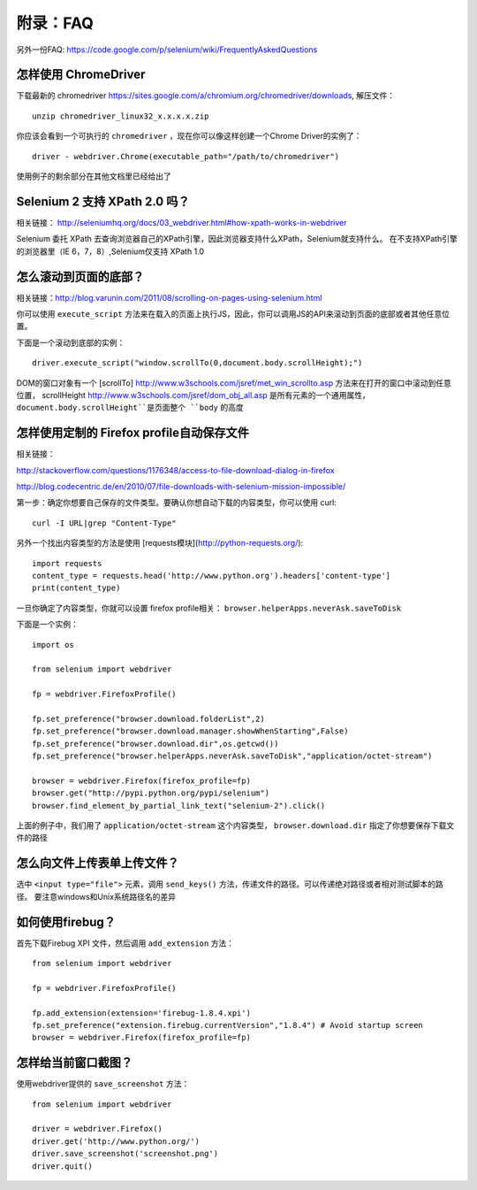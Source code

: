 附录：FAQ
============

另外一份FAQ: https://code.google.com/p/selenium/wiki/FrequentlyAskedQuestions

怎样使用 ChromeDriver
------------------------

下载最新的 chromedriver https://sites.google.com/a/chromium.org/chromedriver/downloads, 解压文件：

::

    unzip chromedriver_linux32_x.x.x.x.zip

你应该会看到一个可执行的 ``chromedriver`` ，现在你可以像这样创建一个Chrome Driver的实例了：

::

    driver - webdriver.Chrome(executable_path="/path/to/chromedriver")

使用例子的剩余部分在其他文档里已经给出了

Selenium 2 支持 XPath 2.0 吗？
-----------------------------------

相关链接： http://seleniumhq.org/docs/03_webdriver.html#how-xpath-works-in-webdriver

Selenium 委托 XPath 去查询浏览器自己的XPath引擎，因此浏览器支持什么XPath，Selenium就支持什么。
在不支持XPath引擎的浏览器里（IE 6，7，8）,Selenium仅支持 XPath 1.0

怎么滚动到页面的底部？
--------------------------

相关链接：http://blog.varunin.com/2011/08/scrolling-on-pages-using-selenium.html

你可以使用 ``execute_script`` 方法来在载入的页面上执行JS，因此，你可以调用JS的API来滚动到页面的底部或者其他任意位置。

下面是一个滚动到底部的实例：

::

    driver.execute_script("window.scrollTo(0,document.body.scrollHeight);")

DOM的窗口对象有一个 [scrollTo] http://www.w3schools.com/jsref/met_win_scrollto.asp 方法来在打开的窗口中滚动到任意位置，
scrollHeight http://www.w3schools.com/jsref/dom_obj_all.asp 是所有元素的一个通用属性，
``document.body.scrollHeight``是页面整个 ``body`` 的高度

怎样使用定制的	Firefox profile自动保存文件
------------------------------------------------

相关链接：

http://stackoverflow.com/questions/1176348/access-to-file-download-dialog-in-firefox

http://blog.codecentric.de/en/2010/07/file-downloads-with-selenium-mission-impossible/

第一步：确定你想要自己保存的文件类型。要确认你想自动下载的内容类型，你可以使用 curl:

::

    curl -I URL|grep "Content-Type"

另外一个找出内容类型的方法是使用 [requests模块](http://python-requests.org/):

::

    import requests
    content_type = requests.head('http://www.python.org').headers['content-type']
    print(content_type)

一旦你确定了内容类型，你就可以设置 firefox profile相关： ``browser.helperApps.neverAsk.saveToDisk``

下面是一个实例：

::

    import os

    from selenium import webdriver

    fp = webdriver.FirefoxProfile()

    fp.set_preference("browser.download.folderList",2)
    fp.set_preference("browser.download.manager.showWhenStarting",False)
    fp.set_preference("browser.download.dir",os.getcwd())
    fp.set_preference("browser.helperApps.neverAsk.saveToDisk","application/octet-stream")

    browser = webdriver.Firefox(firefox_profile=fp)
    browser.get("http://pypi.python.org/pypi/selenium")
    browser.find_element_by_partial_link_text("selenium-2").click()

上面的例子中，我们用了 ``application/octet-stream`` 这个内容类型， ``browser.download.dir`` 指定了你想要保存下载文件的路径

怎么向文件上传表单上传文件？
--------------------------------

选中 ``<input type="file">`` 元素，调用 ``send_keys()`` 方法，传递文件的路径。可以传递绝对路径或者相对测试脚本的路径。
要注意windows和Unix系统路径名的差异

如何使用firebug？
--------------------

首先下载Firebug XPI 文件，然后调用 ``add_extension`` 方法：

::

    from selenium import webdriver

    fp = webdriver.FirefoxProfile()

    fp.add_extension(extension='firebug-1.8.4.xpi')
    fp.set_preference("extension.firebug.currentVersion","1.8.4") # Avoid startup screen
    browser = webdriver.Firefox(firefox_profile=fp)

怎样给当前窗口截图？
-----------------------

使用webdriver提供的 ``save_screenshot`` 方法：

::

    from selenium import webdriver

    driver = webdriver.Firefox()
    driver.get('http://www.python.org/')
    driver.save_screenshot('screenshot.png')
    driver.quit()